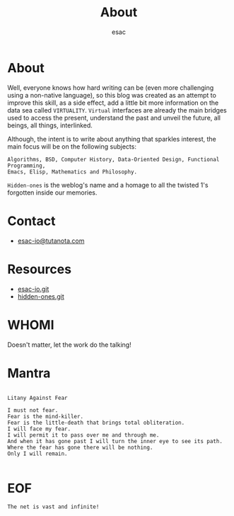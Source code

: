 #+title: About
#+author: esac
#+filetags: About

* About

  Well, everyone knows how hard writing can be (even more challenging
  using a non-native language), so this blog was created as an attempt
  to improve this skill, as a side effect, add a little bit more
  information on the data sea called =VIRTUALITY=. =Virtual=
  interfaces are already the main bridges used to access the present,
  understand the past and unveil the future, all beings, all things,
  interlinked.

  Although, the intent is to write about anything that sparkles
  interest, the main focus will be on the following subjects:

  #+BEGIN_EXAMPLE
  Algorithms, BSD, Computer History, Data-Oriented Design, Functional Programming,
  Emacs, Elisp, Mathematics and Philosophy.
  #+END_EXAMPLE

  =Hidden-ones= is the weblog's name and a homage to all
  the twisted 1's forgotten inside our memories.

* Contact

  - [[mailto:esac-io@tutanota.com][esac-io@tutanota.com]]

* Resources

  - [[https://github.com/esac-io][esac-io.git]]
  - [[https://github.com/esac-io/hidden-ones][hidden-ones.git]]

* WHOMI

  Doesn't matter, let the work do the talking!

* Mantra

  #+BEGIN_SRC

  Litany Against Fear

  I must not fear.
  Fear is the mind-killer.
  Fear is the little-death that brings total obliteration.
  I will face my fear.
  I will permit it to pass over me and through me.
  And when it has gone past I will turn the inner eye to see its path.
  Where the fear has gone there will be nothing.
  Only I will remain.

  #+END_SRC

* EOF

#+BEGIN_SRC
  The net is vast and infinite!
#+END_SRC

